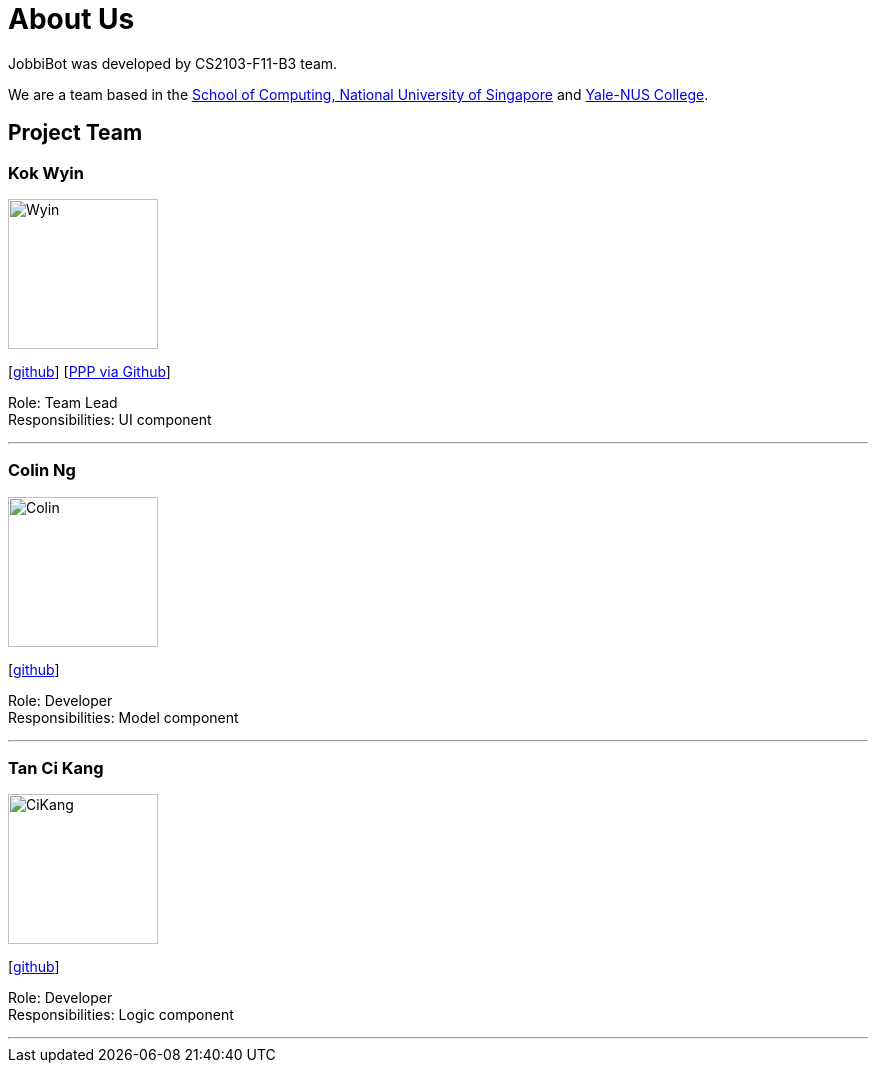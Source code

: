 = About Us
:relfileprefix: team/
:imagesDir: images
:stylesDir: stylesheets

JobbiBot was developed by CS2103-F11-B3 team. +
//_{The dummy content given below serves as a placeholder to be used by future forks of the project.}_ +
//{empty} +

We are a team based in the http://www.comp.nus.edu.sg[School of Computing, National University of Singapore]
and https://www.yale-nus.edu.sg[Yale-NUS College].

== Project Team

=== Kok Wyin
image::Wyin.jpg[width="150", align="left"]
{empty}[http://github.com/wyinkok[github]]
{empty}[https://github.com/wyinkok/main/blob/master/docs/team/WyinKok-projectportfolio.adoc[PPP via Github]]

Role: Team Lead +
Responsibilities: UI component

'''

=== Colin Ng
image::Colin.png[width="150", align="left"]
{empty}[http://github.com/niloc94[github]]

Role: Developer +
Responsibilities: Model component

'''

=== Tan Ci Kang
image::CiKang.jpg[width="150", align="left"]
{empty}[https://github.com/TanCiKang[github]]

Role: Developer +
Responsibilities: Logic component

'''

